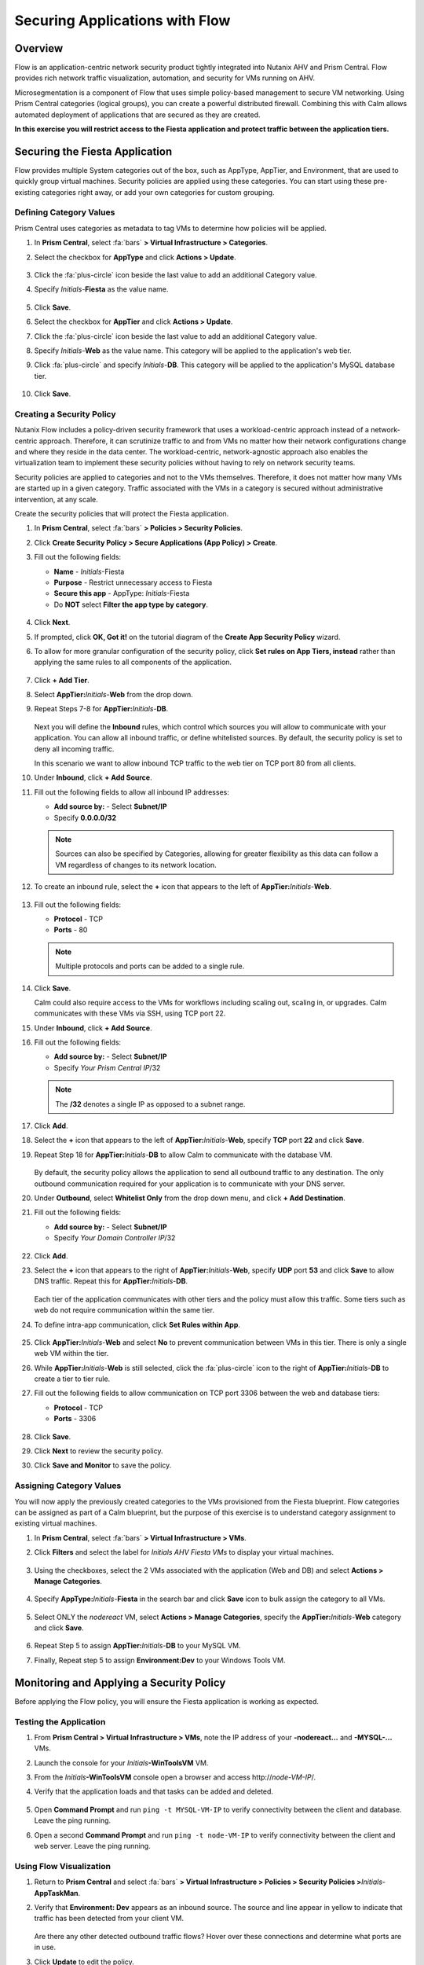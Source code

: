 .. _pcflow_secure_fiesta:

-------------------------------
Securing Applications with Flow
-------------------------------

Overview
++++++++

Flow is an application-centric network security product tightly integrated into Nutanix AHV and Prism Central. Flow provides rich network traffic visualization, automation, and security for VMs running on AHV.

Microsegmentation is a component of Flow that uses simple policy-based management to secure VM networking. Using Prism Central categories (logical groups), you can create a powerful distributed firewall. Combining this with Calm allows automated deployment of applications that are secured as they are created.

**In this exercise you will restrict access to the Fiesta application and protect traffic between the application tiers.**

Securing the Fiesta Application
+++++++++++++++++++++++

Flow provides multiple System categories out of the box, such as AppType, AppTier, and Environment, that are used to quickly group virtual machines. Security policies are applied using these categories. You can start using these pre-existing categories right away, or add your own categories for custom grouping.

Defining Category Values
........................

Prism Central uses categories as metadata to tag VMs to determine how policies will be applied.

#. In **Prism Central**, select :fa:`bars` **> Virtual Infrastructure > Categories**.

#. Select the checkbox for **AppType** and click **Actions > Update**.

   .. figure:: images/12.png

#. Click the :fa:`plus-circle` icon beside the last value to add an additional Category value.

#. Specify *Initials*-**Fiesta**  as the value name.

   .. figure:: images/13.png

#. Click **Save**.

#. Select the checkbox for **AppTier** and click **Actions > Update**.

#. Click the :fa:`plus-circle` icon beside the last value to add an additional Category value.

#. Specify *Initials*-**Web**  as the value name. This category will be applied to the application's web tier.

#. Click :fa:`plus-circle` and specify *Initials*-**DB**. This category will be applied to the application's MySQL database tier.

   .. figure:: images/14.png

#. Click **Save**.

Creating a Security Policy
..........................

Nutanix Flow includes a policy-driven security framework that uses a workload-centric approach instead of a network-centric approach. Therefore, it can scrutinize traffic to and from VMs no matter how their network configurations change and where they reside in the data center. The workload-centric, network-agnostic approach also enables the virtualization team to implement these security policies without having to rely on network security teams.

Security policies are applied to categories and not to the VMs themselves. Therefore, it does not matter how many VMs are started up in a given category. Traffic associated with the VMs in a category is secured without administrative intervention, at any scale.

Create the security policies that will protect the Fiesta application.

#. In **Prism Central**, select :fa:`bars` **> Policies > Security Policies**.

#. Click **Create Security Policy > Secure Applications (App Policy) > Create**.

#. Fill out the following fields:

   - **Name** - *Initials*-Fiesta
   - **Purpose** - Restrict unnecessary access to Fiesta
   - **Secure this app** - AppType: *Initials*-Fiesta
   - Do **NOT** select **Filter the app type by category**.

   .. figure:: images/18.png

#. Click **Next**.

#. If prompted, click **OK, Got it!** on the tutorial diagram of the **Create App Security Policy** wizard.

#. To allow for more granular configuration of the security policy, click **Set rules on App Tiers, instead** rather than applying the same rules to all components of the application.

   .. figure:: images/19.png

#. Click **+ Add Tier**.

#. Select **AppTier:**\ *Initials*-**Web** from the drop down.

#. Repeat Steps 7-8 for **AppTier:**\ *Initials*-**DB**.

   .. figure:: images/20.png

   Next you will define the **Inbound** rules, which control which sources you will allow to communicate with your application. You can allow all inbound traffic, or define whitelisted sources. By default, the security policy is set to deny all incoming traffic.

   In this scenario we want to allow inbound TCP traffic to the web tier on TCP port 80 from all clients.

#. Under **Inbound**, click **+ Add Source**.

#. Fill out the following fields to allow all inbound IP addresses:

   - **Add source by:** - Select **Subnet/IP**
   - Specify **0.0.0.0/32**

   .. note::

     Sources can also be specified by Categories, allowing for greater flexibility as this data can follow a VM regardless of changes to its network location.

#. To create an inbound rule, select the **+** icon that appears to the left of **AppTier:**\ *Initials*-**Web**.

   .. figure:: images/21.png

#. Fill out the following fields:

   - **Protocol** - TCP
   - **Ports** - 80

   .. figure:: images/22.png

   .. note::

     Multiple protocols and ports can be added to a single rule.

#. Click **Save**.

   Calm could also require access to the VMs for workflows including scaling out, scaling in, or upgrades. Calm communicates with these VMs via SSH, using TCP port 22.

#. Under **Inbound**, click **+ Add Source**.

#. Fill out the following fields:

   - **Add source by:** - Select **Subnet/IP**
   - Specify *Your Prism Central IP*\ /32

   .. note::

     The **/32** denotes a single IP as opposed to a subnet range.

   .. figure:: images/23.png

#. Click **Add**.

#. Select the **+** icon that appears to the left of **AppTier:**\ *Initials*-**Web**, specify **TCP** port **22** and click **Save**.

#. Repeat Step 18 for **AppTier:**\ *Initials*-**DB** to allow Calm to communicate with the database VM.

   .. figure:: images/24.png

   By default, the security policy allows the application to send all outbound traffic to any destination. The only outbound communication required for your application is to communicate with your DNS server.

#. Under **Outbound**, select **Whitelist Only** from the drop down menu, and click **+ Add Destination**.

#. Fill out the following fields:

   - **Add source by:** - Select **Subnet/IP**
   - Specify *Your Domain Controller IP*\ /32

   .. figure:: images/25.png

#. Click **Add**.

#. Select the **+** icon that appears to the right of **AppTier:**\ *Initials*-**Web**, specify **UDP** port **53** and click **Save** to allow DNS traffic. Repeat this for **AppTier:**\ *Initials*-**DB**.

   .. figure:: images/26.png

   Each tier of the application communicates with other tiers and the policy must allow this traffic. Some tiers such as web do not require communication within the same tier.

#. To define intra-app communication, click **Set Rules within App**.

   .. figure:: images/27.png

#. Click **AppTier:**\ *Initials*-**Web** and select **No** to prevent communication between VMs in this tier. There is only a single web VM within the tier.

#. While **AppTier:**\ *Initials*-**Web** is still selected, click the :fa:`plus-circle` icon to the right of **AppTier:**\ *Initials*-**DB** to create a tier to tier rule.

#. Fill out the following fields to allow communication on TCP port 3306 between the web and database tiers:

   - **Protocol** - TCP
   - **Ports** - 3306

   .. figure:: images/28.png

#. Click **Save**.

#. Click **Next** to review the security policy.

#. Click **Save and Monitor** to save the policy.

Assigning Category Values
.........................

You will now apply the previously created categories to the VMs provisioned from the Fiesta blueprint. Flow categories can be assigned as part of a Calm blueprint, but the purpose of this exercise is to understand category assignment to existing virtual machines.

#. In **Prism Central**, select :fa:`bars` **> Virtual Infrastructure > VMs**.

#. Click **Filters** and select the label for *Initials AHV Fiesta VMs* to display your virtual machines.

   .. figure:: images/15.png

#. Using the checkboxes, select the 2 VMs associated with the application (Web and DB) and select **Actions > Manage Categories**.

   .. figure:: images/16.png

#. Specify **AppType:**\ *Initials*-**Fiesta** in the search bar and click **Save** icon to bulk assign the category to all VMs.

   .. figure:: images/16a.png

#. Select ONLY the *nodereact* VM, select **Actions > Manage Categories**, specify the **AppTier:**\ *Initials*-**Web** category and click **Save**.

   .. figure:: images/17.png

#. Repeat Step 5 to assign **AppTier:**\ *Initials*-**DB** to your MySQL VM.

#. Finally, Repeat step 5 to assign **Environment:Dev** to your Windows Tools VM.

Monitoring and Applying a Security Policy
+++++++++++++++++++++++++++++++++++++++++

Before applying the Flow policy, you will ensure the Fiesta application is working as expected.

Testing the Application
.......................

#. From **Prism Central > Virtual Infrastructure > VMs**, note the IP address of your **-nodereact...** and **-MYSQL-...** VMs.

#. Launch the console for your *Initials*\ **-WinToolsVM** VM.

#. From the *Initials*\ **-WinToolsVM** console open a browser and access \http://*node-VM-IP*/.

#. Verify that the application loads and that tasks can be added and deleted.

   .. figure:: images/30.png

#. Open **Command Prompt** and run ``ping -t MYSQL-VM-IP`` to verify connectivity between the client and database. Leave the ping running.

#. Open a second **Command Prompt** and run ``ping -t node-VM-IP`` to verify connectivity between the client and web server. Leave the ping running.

   .. figure:: images/31.png

Using Flow Visualization
........................

#. Return to **Prism Central** and select :fa:`bars` **> Virtual Infrastructure > Policies > Security Policies >**\ *Initials*-**AppTaskMan**.

#. Verify that **Environment: Dev** appears as an inbound source. The source and line appear in yellow to indicate that traffic has been detected from your client VM.

   .. figure:: images/32.png

   Are there any other detected outbound traffic flows? Hover over these connections and determine what ports are in use.

#. Click **Update** to edit the policy.

   .. figure:: images/34.png

#. Click **Next** and wait for the detected traffic flows to populate.

#. Mouse over the **Environment: Dev** source that connects to **AppTier:**\ *Initials*-**Web** and click the :fa:`check` icon that appears.

   .. figure:: images/35.png

#. Click **OK** to complete adding the rule.

   The **Environment: Dev** source should now turn blue, indicating that it is part of the policy. Mouse over the flow line and verify that both ICMP (ping traffic) and TCP port 80 appear.

#. Click **Next > Save and Monitor** to update the policy.

Applying Flow Policies
......................

In order to enforce the policy you have defined, the policy must be applied.

#. Select *Initials*-**Fiesta**  and click **Actions > Apply**.

   .. figure:: images/36.png

#. Type **APPLY** in the confirmation dialogue and click **OK** to begin blocking traffic.

#. Return to the *Initials*\ **-WinToolsVm** console.

   What happens to the continuous ping traffic from the Windows client to the database server? Is this traffic blocked?

#. Verify that the Windows Client VM can still access the Fiesta application using the web browser and the web server IP address.

   Can you still add new products under **Products** and update product quantities under **Inventory**?

Takeaways
+++++++++

- Microsegmentation offers additional protection against malicious threats that originate from within the data center and spread laterally, from one machine to another.
- Categories created in Prism Central are available inside Calm blueprints.
- Security policies leverage the text based categories in Prism Central.
- Flow can restrict traffic on certain ports and protocols for VMs running on AHV.
- The policy is created in **Monitor** mode, meaning traffic is not blocked until the policy is applied. This is helpful to learn the connections and ensure no traffic is blocked unintentionally.
